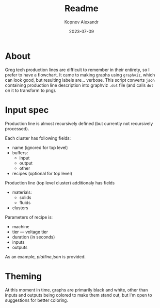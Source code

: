 #+title: Readme
#+author: Kopnov Alexandr
#+date: 2023-07-09

* About

Greg tech production lines are difficult to remember in their entirety, so I
prefer to have a flowchart. It came to making graphs using =graphviz=, which can
look good, but resulting labels are... verbose. This script converts =json=
containing production line description into graphviz =.dot= file (and calls ~dot~ on
it to transform to png).

* Input spec
Production line is almost recursively defined (but currently not recursively
processed).

Each cluster has following fields:
+ name (ignored for top level)
+ buffers:
  + input
  + output
  + other
+ recipes (optional for top level)

Production line (top level cluster) additionaly has fields
+ materials:
  - solids
  - fluids
+ clusters

Parameters of recipe is:
+ machine
+ tier --- voltage tier
+ duration (in seconds)
+ inputs
+ outputs

As an example, [[platline.json]] is provided.

* Theming

At this moment in time, graphs are primarily black and white, other than inputs
and outputs being colored to make them stand out, but I'm open to suggestions
for better coloring.
